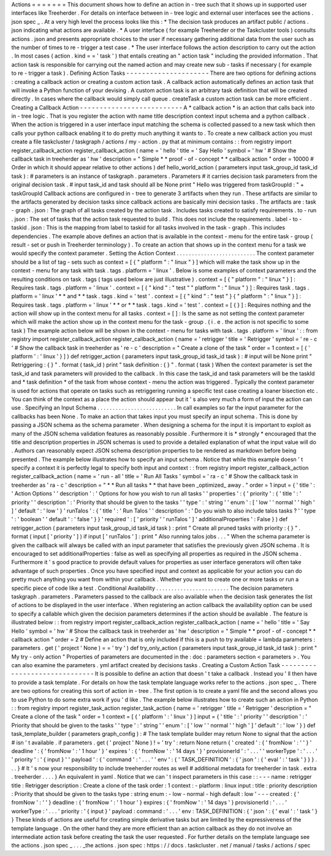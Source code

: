 Actions
=
=
=
=
=
=
=
This
document
shows
how
to
define
an
action
in
-
tree
such
that
it
shows
up
in
supported
user
interfaces
like
Treeherder
.
For
details
on
interface
between
in
-
tree
logic
and
external
user
interfaces
see
the
actions
.
json
spec
_
.
At
a
very
high
level
the
process
looks
like
this
:
*
The
decision
task
produces
an
artifact
public
/
actions
.
json
indicating
what
actions
are
available
.
*
A
user
interface
(
for
example
Treeherder
or
the
Taskcluster
tools
)
consults
actions
.
json
and
presents
appropriate
choices
to
the
user
if
necessary
gathering
additional
data
from
the
user
such
as
the
number
of
times
to
re
-
trigger
a
test
case
.
*
The
user
interface
follows
the
action
description
to
carry
out
the
action
.
In
most
cases
(
action
.
kind
=
=
'
task
'
)
that
entails
creating
an
"
action
task
"
including
the
provided
information
.
That
action
task
is
responsible
for
carrying
out
the
named
action
and
may
create
new
sub
-
tasks
if
necessary
(
for
example
to
re
-
trigger
a
task
)
.
Defining
Action
Tasks
-
-
-
-
-
-
-
-
-
-
-
-
-
-
-
-
-
-
-
-
-
There
are
two
options
for
defining
actions
:
creating
a
callback
action
or
creating
a
custom
action
task
.
A
callback
action
automatically
defines
an
action
task
that
will
invoke
a
Python
function
of
your
devising
.
A
custom
action
task
is
an
arbitrary
task
definition
that
will
be
created
directly
.
In
cases
where
the
callback
would
simply
call
queue
.
createTask
a
custom
action
task
can
be
more
efficient
.
Creating
a
Callback
Action
-
-
-
-
-
-
-
-
-
-
-
-
-
-
-
-
-
-
-
-
-
-
-
-
-
-
A
*
callback
action
*
is
an
action
that
calls
back
into
in
-
tree
logic
.
That
is
you
register
the
action
with
name
title
description
context
input
schema
and
a
python
callback
.
When
the
action
is
triggered
in
a
user
interface
input
matching
the
schema
is
collected
passed
to
a
new
task
which
then
calls
your
python
callback
enabling
it
to
do
pretty
much
anything
it
wants
to
.
To
create
a
new
callback
action
you
must
create
a
file
taskcluster
/
taskgraph
/
actions
/
my
-
action
.
py
that
at
minimum
contains
:
:
from
registry
import
register_callback_action
register_callback_action
(
name
=
'
hello
'
title
=
'
Say
Hello
'
symbol
=
'
hw
'
#
Show
the
callback
task
in
treeherder
as
'
hw
'
description
=
"
Simple
*
*
proof
-
of
-
concept
*
*
callback
action
"
order
=
10000
#
Order
in
which
it
should
appear
relative
to
other
actions
)
def
hello_world_action
(
parameters
input
task_group_id
task_id
task
)
:
#
parameters
is
an
instance
of
taskgraph
.
parameters
.
Parameters
#
it
carries
decision
task
parameters
from
the
original
decision
task
.
#
input
task_id
and
task
should
all
be
None
print
"
Hello
was
triggered
from
taskGroupId
:
"
+
taskGroupId
Callback
actions
are
configured
in
-
tree
to
generate
3
artifacts
when
they
run
.
These
artifacts
are
similar
to
the
artifacts
generated
by
decision
tasks
since
callback
actions
are
basically
mini
decision
tasks
.
The
artifacts
are
:
task
-
graph
.
json
:
The
graph
of
all
tasks
created
by
the
action
task
.
Includes
tasks
created
to
satisfy
requirements
.
to
-
run
.
json
:
The
set
of
tasks
that
the
action
task
requested
to
build
.
This
does
not
include
the
requirements
.
label
-
to
-
taskid
.
json
:
This
is
the
mapping
from
label
to
taskid
for
all
tasks
involved
in
the
task
-
graph
.
This
includes
dependencies
.
The
example
above
defines
an
action
that
is
available
in
the
context
-
menu
for
the
entire
task
-
group
(
result
-
set
or
push
in
Treeherder
terminology
)
.
To
create
an
action
that
shows
up
in
the
context
menu
for
a
task
we
would
specify
the
context
parameter
.
Setting
the
Action
Context
.
.
.
.
.
.
.
.
.
.
.
.
.
.
.
.
.
.
.
.
.
.
.
.
.
.
The
context
parameter
should
be
a
list
of
tag
-
sets
such
as
context
=
[
{
"
platform
"
:
"
linux
"
}
]
which
will
make
the
task
show
up
in
the
context
-
menu
for
any
task
with
task
.
tags
.
platform
=
'
linux
'
.
Below
is
some
examples
of
context
parameters
and
the
resulting
conditions
on
task
.
tags
(
tags
used
below
are
just
illustrative
)
.
context
=
[
{
"
platform
"
:
"
linux
"
}
]
:
Requires
task
.
tags
.
platform
=
'
linux
'
.
context
=
[
{
"
kind
"
:
"
test
"
"
platform
"
:
"
linux
"
}
]
:
Requires
task
.
tags
.
platform
=
'
linux
'
*
*
and
*
*
task
.
tags
.
kind
=
'
test
'
.
context
=
[
{
"
kind
"
:
"
test
"
}
{
"
platform
"
:
"
linux
"
}
]
:
Requires
task
.
tags
.
platform
=
'
linux
'
*
*
or
*
*
task
.
tags
.
kind
=
'
test
'
.
context
=
[
{
}
]
:
Requires
nothing
and
the
action
will
show
up
in
the
context
menu
for
all
tasks
.
context
=
[
]
:
Is
the
same
as
not
setting
the
context
parameter
which
will
make
the
action
show
up
in
the
context
menu
for
the
task
-
group
.
(
i
.
e
.
the
action
is
not
specific
to
some
task
)
The
example
action
below
will
be
shown
in
the
context
-
menu
for
tasks
with
task
.
tags
.
platform
=
'
linux
'
:
:
from
registry
import
register_callback_action
register_callback_action
(
name
=
'
retrigger
'
title
=
'
Retrigger
'
symbol
=
'
re
-
c
'
#
Show
the
callback
task
in
treeherder
as
'
re
-
c
'
description
=
"
Create
a
clone
of
the
task
"
order
=
1
context
=
[
{
'
platform
'
:
'
linux
'
}
]
)
def
retrigger_action
(
parameters
input
task_group_id
task_id
task
)
:
#
input
will
be
None
print
"
Retriggering
:
{
}
"
.
format
(
task_id
)
print
"
task
definition
:
{
}
"
.
format
(
task
)
When
the
context
parameter
is
set
the
task_id
and
task
parameters
will
provided
to
the
callback
.
In
this
case
the
task_id
and
task
parameters
will
be
the
taskId
and
*
task
definition
*
of
the
task
from
whose
context
-
menu
the
action
was
triggered
.
Typically
the
context
parameter
is
used
for
actions
that
operate
on
tasks
such
as
retriggering
running
a
specific
test
case
creating
a
loaner
bisection
etc
.
You
can
think
of
the
context
as
a
place
the
action
should
appear
but
it
'
s
also
very
much
a
form
of
input
the
action
can
use
.
Specifying
an
Input
Schema
.
.
.
.
.
.
.
.
.
.
.
.
.
.
.
.
.
.
.
.
.
.
.
.
.
.
In
call
examples
so
far
the
input
parameter
for
the
callbacks
has
been
None
.
To
make
an
action
that
takes
input
you
must
specify
an
input
schema
.
This
is
done
by
passing
a
JSON
schema
as
the
schema
parameter
.
When
designing
a
schema
for
the
input
it
is
important
to
exploit
as
many
of
the
JSON
schema
validation
features
as
reasonably
possible
.
Furthermore
it
is
*
strongly
*
encouraged
that
the
title
and
description
properties
in
JSON
schemas
is
used
to
provide
a
detailed
explanation
of
what
the
input
value
will
do
.
Authors
can
reasonably
expect
JSON
schema
description
properties
to
be
rendered
as
markdown
before
being
presented
.
The
example
below
illustrates
how
to
specify
an
input
schema
.
Notice
that
while
this
example
doesn
'
t
specify
a
context
it
is
perfectly
legal
to
specify
both
input
and
context
:
:
from
registry
import
register_callback_action
register_callback_action
(
name
=
'
run
-
all
'
title
=
'
Run
All
Tasks
'
symbol
=
'
ra
-
c
'
#
Show
the
callback
task
in
treeherder
as
'
ra
-
c
'
description
=
"
*
*
Run
all
tasks
*
*
that
have
been
_optimized_
away
.
"
order
=
1
input
=
{
'
title
'
:
'
Action
Options
'
'
description
'
:
'
Options
for
how
you
wish
to
run
all
tasks
'
'
properties
'
:
{
'
priority
'
:
{
'
title
'
:
'
priority
'
'
description
'
:
'
Priority
that
should
be
given
to
the
tasks
'
'
type
'
:
'
string
'
'
enum
'
:
[
'
low
'
'
normal
'
'
high
'
]
'
default
'
:
'
low
'
}
'
runTalos
'
:
{
'
title
'
:
'
Run
Talos
'
'
description
'
:
'
Do
you
wish
to
also
include
talos
tasks
?
'
'
type
'
:
'
boolean
'
'
default
'
:
'
false
'
}
}
'
required
'
:
[
'
priority
'
'
runTalos
'
]
'
additionalProperties
'
:
False
}
)
def
retrigger_action
(
parameters
input
task_group_id
task_id
task
)
:
print
"
Create
all
pruned
tasks
with
priority
:
{
}
"
.
format
(
input
[
'
priority
'
]
)
if
input
[
'
runTalos
'
]
:
print
"
Also
running
talos
jobs
.
.
.
"
When
the
schema
parameter
is
given
the
callback
will
always
be
called
with
an
input
parameter
that
satisfies
the
previously
given
JSON
schema
.
It
is
encouraged
to
set
additionalProperties
:
false
as
well
as
specifying
all
properties
as
required
in
the
JSON
schema
.
Furthermore
it
'
s
good
practice
to
provide
default
values
for
properties
as
user
interface
generators
will
often
take
advantage
of
such
properties
.
Once
you
have
specified
input
and
context
as
applicable
for
your
action
you
can
do
pretty
much
anything
you
want
from
within
your
callback
.
Whether
you
want
to
create
one
or
more
tasks
or
run
a
specific
piece
of
code
like
a
test
.
Conditional
Availability
.
.
.
.
.
.
.
.
.
.
.
.
.
.
.
.
.
.
.
.
.
.
.
.
The
decision
parameters
taskgraph
.
parameters
.
Parameters
passed
to
the
callback
are
also
available
when
the
decision
task
generates
the
list
of
actions
to
be
displayed
in
the
user
interface
.
When
registering
an
action
callback
the
availability
option
can
be
used
to
specify
a
callable
which
given
the
decision
parameters
determines
if
the
action
should
be
available
.
The
feature
is
illustrated
below
:
:
from
registry
import
register_callback_action
register_callback_action
(
name
=
'
hello
'
title
=
'
Say
Hello
'
symbol
=
'
hw
'
#
Show
the
callback
task
in
treeherder
as
'
hw
'
description
=
"
Simple
*
*
proof
-
of
-
concept
*
*
callback
action
"
order
=
2
#
Define
an
action
that
is
only
included
if
this
is
a
push
to
try
available
=
lambda
parameters
:
parameters
.
get
(
'
project
'
None
)
=
=
'
try
'
)
def
try_only_action
(
parameters
input
task_group_id
task_id
task
)
:
print
"
My
try
-
only
action
"
Properties
of
parameters
are
documented
in
the
:
doc
:
parameters
section
<
parameters
>
.
You
can
also
examine
the
parameters
.
yml
artifact
created
by
decisions
tasks
.
Creating
a
Custom
Action
Task
-
-
-
-
-
-
-
-
-
-
-
-
-
-
-
-
-
-
-
-
-
-
-
-
-
-
-
-
-
-
It
is
possible
to
define
an
action
that
doesn
'
t
take
a
callback
.
Instead
you
'
ll
then
have
to
provide
a
task
template
.
For
details
on
how
the
task
template
language
works
refer
to
the
actions
.
json
spec
_
.
There
are
two
options
for
creating
this
sort
of
action
in
-
tree
.
The
first
option
is
to
create
a
yaml
file
and
the
second
allows
you
to
use
Python
to
do
some
extra
work
if
you
'
d
like
.
The
example
below
illustrates
how
to
create
such
an
action
in
Python
:
:
from
registry
import
register_task_action
register_task_action
(
name
=
'
retrigger
'
title
=
'
Retrigger
'
description
=
"
Create
a
clone
of
the
task
"
order
=
1
context
=
[
{
'
platform
'
:
'
linux
'
}
]
input
=
{
'
title
'
:
'
priority
'
'
description
'
:
'
Priority
that
should
be
given
to
the
tasks
'
'
type
'
:
'
string
'
'
enum
'
:
[
'
low
'
'
normal
'
'
high
'
]
'
default
'
:
'
low
'
}
)
def
task_template_builder
(
parameters
graph_config
)
:
#
The
task
template
builder
may
return
None
to
signal
that
the
action
#
isn
'
t
available
.
if
parameters
.
get
(
'
project
'
None
)
!
=
'
try
'
:
return
None
return
{
'
created
'
:
{
'
fromNow
'
:
'
'
}
'
deadline
'
:
{
'
fromNow
'
:
'
1
hour
'
}
'
expires
'
:
{
'
fromNow
'
:
'
14
days
'
}
'
provisionerId
'
:
'
.
.
.
'
'
workerType
'
:
'
.
.
.
'
'
priority
'
:
'
{
input
}
'
'
payload
'
:
{
'
command
'
:
'
.
.
.
'
'
env
'
:
{
'
TASK_DEFINITION
'
:
{
'
json
'
:
{
'
eval
'
:
'
task
'
}
}
}
.
.
.
}
#
It
'
s
now
your
responsibility
to
include
treeherder
routes
as
well
#
additional
metadata
for
treeherder
in
task
.
extra
.
treeherder
.
.
.
.
}
An
equivalent
in
yaml
.
Notice
that
we
can
'
t
inspect
parameters
in
this
case
:
:
-
-
-
name
:
retrigger
title
:
Retrigger
description
:
Create
a
clone
of
the
task
order
:
1
context
:
-
platform
:
linux
input
:
title
:
priority
description
:
Priority
that
should
be
given
to
the
tasks
type
:
string
enum
:
-
low
-
normal
-
high
default
:
low
'
-
-
-
created
:
{
'
fromNow
'
:
'
'
}
deadline
:
{
'
fromNow
'
:
'
1
hour
'
}
expires
:
{
'
fromNow
'
:
'
14
days
'
}
provisionerId
:
'
.
.
.
'
workerType
:
'
.
.
.
'
priority
:
'
{
input
}
'
payload
:
command
:
'
.
.
.
'
env
:
TASK_DEFINITION
:
{
'
json
'
:
{
'
eval
'
:
'
task
'
}
}
These
kinds
of
actions
are
useful
for
creating
simple
derivative
tasks
but
are
limited
by
the
expressiveness
of
the
template
language
.
On
the
other
hand
they
are
more
efficient
than
an
action
callback
as
they
do
not
involve
an
intermediate
action
task
before
creating
the
task
the
user
requested
.
For
further
details
on
the
template
language
see
the
actions
.
json
spec
_
.
.
.
_the
actions
.
json
spec
:
https
:
/
/
docs
.
taskcluster
.
net
/
manual
/
tasks
/
actions
/
spec
